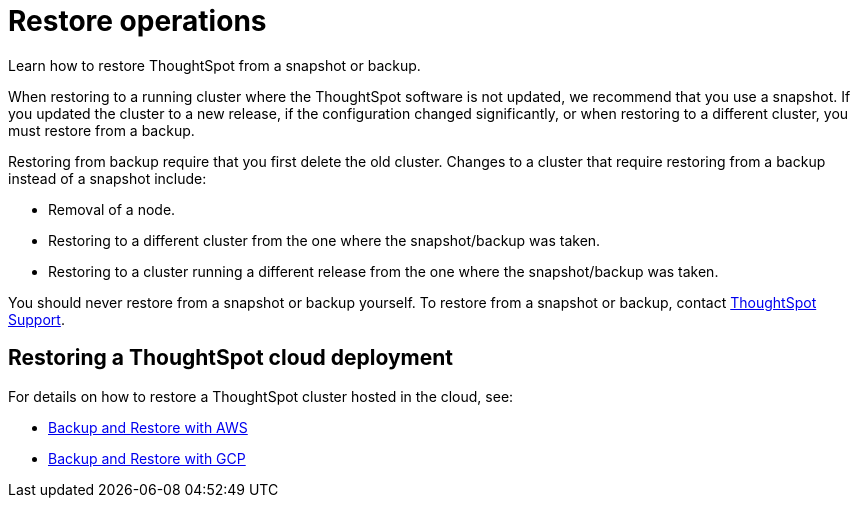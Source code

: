 = Restore operations
:last_updated: 3/10/2020
:experimental:
:linkattrs:

Learn how to restore ThoughtSpot from a snapshot or backup.

When restoring to a running cluster where the ThoughtSpot software is not updated, we recommend that you use a snapshot.
If you updated the cluster to a new release, if the configuration changed significantly, or when restoring to a different cluster, you must restore from a backup.

Restoring from backup require that you first delete the old cluster.
Changes to a cluster that require restoring from a backup instead of a snapshot include:

* Removal of a node.
* Restoring to a different cluster from the one where the snapshot/backup was taken.
* Restoring to a cluster running a different release from the one where the snapshot/backup was taken.

You should never restore from a snapshot or backup yourself.
To restore from a snapshot or backup, contact https://community.thoughtspot.com/customers/s/contactsupport[ThoughtSpot Support,window="_blank"].

== Restoring a ThoughtSpot cloud deployment

For details on how to restore a ThoughtSpot cluster hosted in the cloud, see:

* xref:aws-backup-restore.adoc[Backup and Restore with AWS]
* xref:gcp-backup-restore.adoc[Backup and Restore with GCP]
